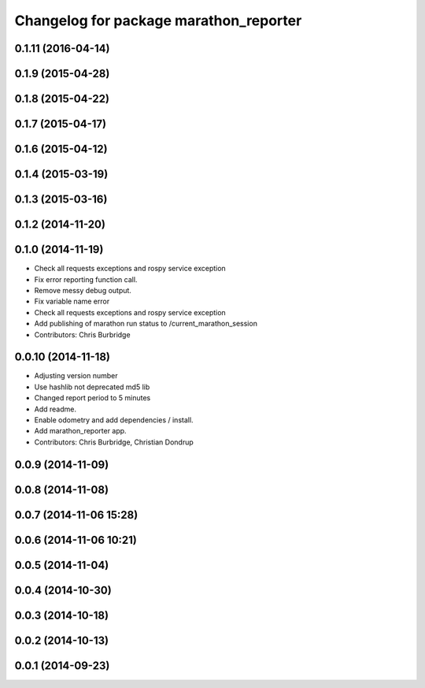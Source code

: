 ^^^^^^^^^^^^^^^^^^^^^^^^^^^^^^^^^^^^^^^
Changelog for package marathon_reporter
^^^^^^^^^^^^^^^^^^^^^^^^^^^^^^^^^^^^^^^

0.1.11 (2016-04-14)
-------------------

0.1.9 (2015-04-28)
------------------

0.1.8 (2015-04-22)
------------------

0.1.7 (2015-04-17)
------------------

0.1.6 (2015-04-12)
------------------

0.1.4 (2015-03-19)
------------------

0.1.3 (2015-03-16)
------------------

0.1.2 (2014-11-20)
------------------

0.1.0 (2014-11-19)
------------------
* Check all requests exceptions and rospy service exception
* Fix error reporting function call.
* Remove messy debug output.
* Fix variable name error
* Check all requests exceptions and rospy service exception
* Add publishing of marathon run status to /current_marathon_session
* Contributors: Chris Burbridge

0.0.10 (2014-11-18)
-------------------
* Adjusting version number
* Use hashlib not deprecated md5 lib
* Changed report period to 5 minutes
* Add readme.
* Enable odometry and add dependencies / install.
* Add marathon_reporter app.
* Contributors: Chris Burbridge, Christian Dondrup

0.0.9 (2014-11-09)
------------------

0.0.8 (2014-11-08)
------------------

0.0.7 (2014-11-06 15:28)
------------------------

0.0.6 (2014-11-06 10:21)
------------------------

0.0.5 (2014-11-04)
------------------

0.0.4 (2014-10-30)
------------------

0.0.3 (2014-10-18)
------------------

0.0.2 (2014-10-13)
------------------

0.0.1 (2014-09-23)
------------------
